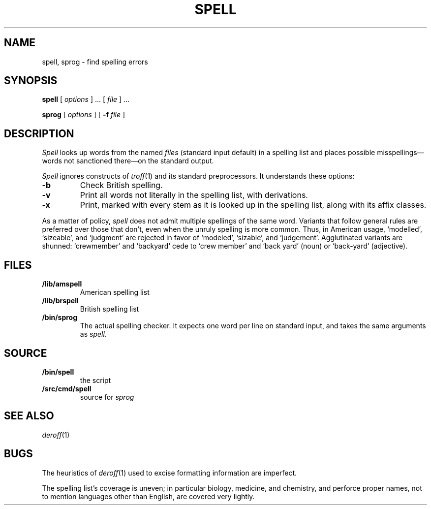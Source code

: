 .TH SPELL 1
.SH NAME
spell, sprog \- find spelling errors
.SH SYNOPSIS
.B spell
[
.I options
]
\&...
[
.I file
]
\&...
.PP
.B sprog
[
.I options
]
[
.B -f
.I file
]
.SH DESCRIPTION
.I Spell
looks up words from the named
.I files
(standard input default)
in a spelling list and places
possible misspellings\(emwords 
not sanctioned there\(emon the standard output.
.PP
.I Spell
ignores constructs of
.IR troff (1)
and its standard preprocessors.
It understands these options:
.TP
.B -b
Check British spelling.
.TP
.B -v
Print all words not literally in the spelling list, with
derivations.
.TP
.B -x
Print, marked with
.LR = ,
every stem as it is looked up in the spelling list,
along with its affix classes.
.PP
As a matter of policy, 
.I spell
does not admit multiple spellings of the same word.
Variants that follow general rules are preferred
over those that don't, even when the unruly spelling is
more common.
Thus, in American usage, `modelled', `sizeable', and `judgment' are
rejected in favor of `modeled', `sizable', and `judgement'.
Agglutinated variants are shunned: `crewmember' and `backyard'
cede to `crew member' and  `back yard' (noun) or `back-yard' 
(adjective).
.SH FILES
.TP
.B \*9/lib/amspell
American spelling list
.TP
.B \*9/lib/brspell
British spelling list
.TP
.B \*9/bin/sprog
The actual spelling checker.
It expects one word per line on standard input,
and takes the same arguments as
.IR spell .
.SH SOURCE
.TF \*9/src/cmd/spell
.TP
.B \*9/bin/spell
the script
.TP
.B \*9/src/cmd/spell
source for
.I sprog
.SH SEE ALSO
.IR deroff (1)
.SH BUGS
The heuristics of
.IR deroff (1)
used to excise formatting information are imperfect.
.PP
The spelling list's coverage is uneven;
in particular biology, medicine, and chemistry, and
perforce proper names,
not to mention languages other than English,
are covered very lightly.
